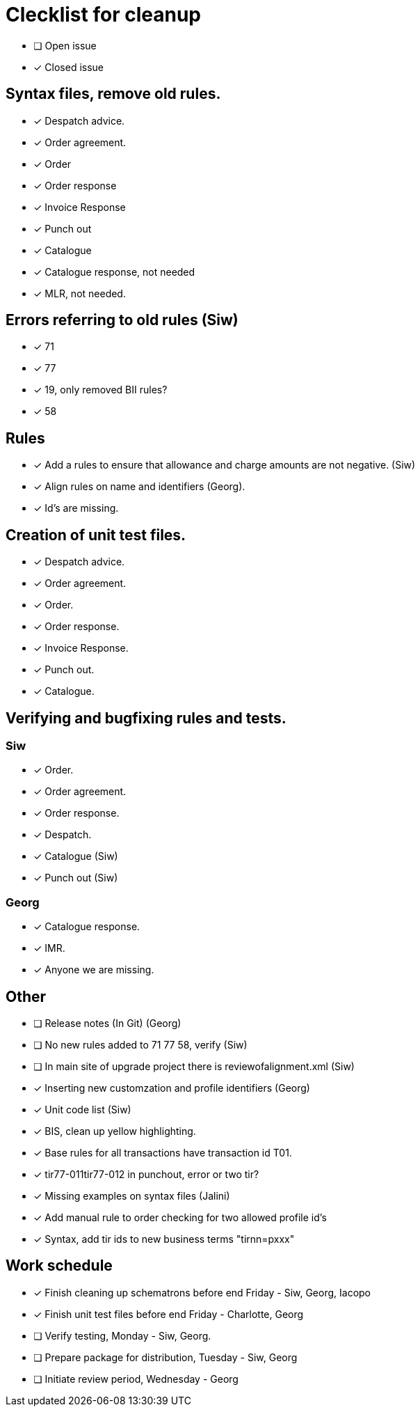 = Clecklist for cleanup

- [ ] Open issue
- [x] Closed issue

== Syntax files, remove old rules.
  - [x] Despatch advice.
  - [x] Order agreement.
  - [x] Order
  - [x] Order response
  - [x] Invoice Response
  - [x] Punch out
  - [x] Catalogue
  - [x] Catalogue response, not needed
  - [x] MLR, not needed.

== Errors referring to old rules (Siw)
	- [x] 71
	- [x] 77
	- [x] 19, only removed BII rules?
	- [x] 58

== Rules
    - [x] Add a rules to ensure that allowance and charge amounts are not negative. (Siw)
	- [x] Align rules on name and identifiers (Georg).
    - [x] Id's are missing.

== Creation of unit test files.
    - [x] Despatch advice.
    - [x] Order agreement.
    - [x] Order.
    - [x] Order response.
    - [x] Invoice Response.
    - [x] Punch out.
    - [x] Catalogue.

== Verifying and bugfixing rules and tests.
=== Siw
		- [x] Order.
		- [x] Order agreement.
		- [x] Order response.
		- [x] Despatch.
		- [x] Catalogue (Siw)
		- [x] Punch out (Siw)

=== Georg
		- [x] Catalogue response.
		- [x] IMR.
		- [x] Anyone we are missing.

== Other
    - [ ] Release notes (In Git) (Georg)
    - [ ] No new rules added to 71 77 58, verify (Siw)
    - [ ] In main site of upgrade project there is reviewofalignment.xml (Siw)
    - [x] Inserting new customzation and profile identifiers (Georg)
	- [x] Unit code list (Siw)
    - [x] BIS, clean up yellow highlighting.
    - [x] Base rules for all transactions have transaction id T01.
    - [x] tir77-011tir77-012 in punchout, error or two tir?
    - [x] Missing examples on syntax files (Jalini)
    - [x] Add manual rule to order checking for two allowed profile id's
    - [x] Syntax, add tir ids to new business terms "tirnn=pxxx"

== Work schedule
  - [x] Finish cleaning up schematrons before end Friday - Siw, Georg, Iacopo
  - [x] Finish unit test files before end Friday - Charlotte, Georg
  - [ ] Verify testing, Monday - Siw, Georg.
  - [ ] Prepare package for distribution, Tuesday - Siw, Georg
  - [ ] Initiate review period, Wednesday - Georg
